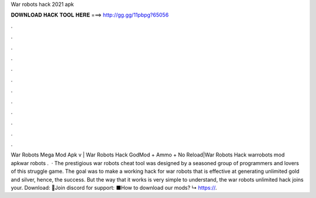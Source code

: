 War robots hack 2021 apk

𝐃𝐎𝐖𝐍𝐋𝐎𝐀𝐃 𝐇𝐀𝐂𝐊 𝐓𝐎𝐎𝐋 𝐇𝐄𝐑𝐄 ===> http://gg.gg/11pbpg?65056

.

.

.

.

.

.

.

.

.

.

.

.

War Robots Mega Mod Apk v | War Robots Hack GodMod + Ammo + No Reload|War Robots Hack warrobots mod apkwar robots .  · The prestigious war robots cheat tool was designed by a seasoned group of programmers and lovers of this struggle game. The goal was to make a working hack for war robots that is effective at generating unlimited gold and silver, hence, the success. But the way that it works is very simple to understand, the war robots unlimited hack joins your. Download:  🔵Join discord for support:  ⬛️How to download our mods? ↳ https://.